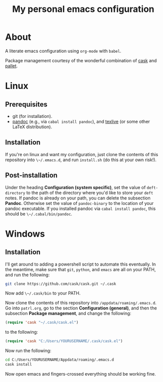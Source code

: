 #+title: My personal emacs configuration

* About

A literate emacs configuration using ~org-mode~ with ~babel~.

Package management courtesy of the wonderful combination of [[https://github.com/cask/cask][cask]] and [[https://github.com/rdallasgray/pallet][pallet]].

* Linux

** Prerequisites

- git (for installation).
- [[http://pandoc.org/][pandoc]] (e.g., via ~cabal install pandoc~), and [[https://www.tug.org/texlive/][texlive]] (or some other LaTeX distribution).

** Installation

If you're on linux and want my configuration, just clone the contents of this repository into ~\~/.emacs.d~, and run ~install.sh~ (do this at your own risk!).

** Post-installation

Under the heading *Configuration (system specific)*, set the value of ~deft-directory~ to the path of the directory where you'd like to store your ~deft~ notes. If pandoc is already on your path, you can delete the subsection *Pandoc*. Otherwise set the value of ~pandoc-binary~ to the location of your pandoc executable. If you installed pandoc via ~cabal install pandoc~, this should be ~\~/.cabal/bin/pandoc~.

* Windows

** Installation

I'll get around to adding a powershell script to automate this eventually. In the meantime, make sure that ~git~, ~python~, and ~emacs~ are all on your PATH, and run the following:

#+begin_src sh
git clone https://github.com/cask/cask.git ~/.cask
#+end_src

Now add ~\~/.cask/bin~ to your PATH.

Now clone the contents of this repository into ~/appdata/roaming/.emacs.d~. Go into ~patrl.org~, go to the section *Configuration (general)*, and then the subsection *Package management*, and change the following:

#+begin_src emacs-lisp
(require 'cask "~/.cask/cask.el")
#+end_src

to the following:

#+begin_src emacs-lisp
(require 'cask "C:/Users/YOURUSERNAME/.cask/cask.el")
#+end_src

Now run the following:

#+begin_src sh
cd C:/Users/YOURUSERNAME/Appdata/roaming/.emacs.d
cask install
#+end_src

Now open emacs and fingers-crossed everything should be working fine.

